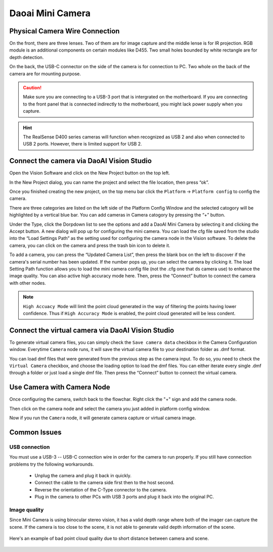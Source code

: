 Daoai Mini Camera
=================

Physical Camera Wire Connection
-------------------------------

On the front, there are three lenses. Two of them are for image capture and the middle lense is for IR projection. RGB module is an additional components on certain modules like D455. Two small holes bounded by white rectangle are for depth detection.

.. image:: mini-images/mini-components.png
   :width: 100%

On the back, the USB-C connector on the side of the camera is for connection to PC. Two whole on the back of the camera are for mounting purpose.

.. image:: mini-images/mini-connection.png
   :width: 100%

.. caution:: Make sure you are connecting to a USB-3 port that is intergrated on the motherboard. If you are connecting to the front panel that is connected indirectly to the motherboard, you might lack power supply when you capture.

.. hint:: The RealSense D400 series cameras will function when recognized as USB 2 and also when connected to USB 2 ports. However, there is limited support for USB 2.

Connect the camera via DaoAI Vision Studio
------------------------------------------

Open the Vision Software and click on the New Project button on the top left. 

.. image:: camera-image/Picture17.png
   :width: 100%


In the New Project dialog, you can name the project and select the file location, then press “ok”.

.. image:: camera-image/Picture18.png
   :width: 100%

Once you finished creating the new project, on the top menu bar click the ``Platform`` -> ``Platform config`` to config the camera.  

There are three categories are listed on the left side of the Platform Config Window and the selected catogory will be highlighted by a vertical blue bar. You can add cameras in Camera catogory by pressing the “+” button. 

.. image:: camera-image/Picture20.png
   :width: 80%

.. image:: mini-images/mini-add.png
   :width: 100%


Under the Type, click the Dorpdown list to see the options and add a DaoAI Mini Camera by selecting it and clicking the Accept button. A new dialog will pop up for configuring the mini camera. You can load the cfg file saved from the studio into the “Load Settings Path” as the setting used for configuring the camera node in the Vision software. To delete the camera, you can click on the camera and press the trash bin icon to delete it. 

.. image:: camera-image/Picture22.png
   :width: 80%

To add a camera, you can press the “Updated Camera List”, then press the blank box on the left to discover if the camera's serial number has been updated. If the number pops up, you can select the camera by clicking it. The load Setting Path function allows you to load the mini camera config file (not the .cfg one that ds camera use) to enhance the image quality. You can also active high accuracy mode here. Then, press the “Connect” button to connect the camera with other nodes. 

.. note:: ``High Accuacy Mode`` will limit the point cloud generated in the way of filtering the points having lower confidence. Thus if ``High Accuracy Mode`` is enabled, the point cloud generated will be less condent.

.. image:: mini-images/mini-update.png
   :width: 80%

Connect the virtual camera via DaoAI Vision Studio
--------------------------------------------------

To generate virtual camera files, you can simply check the ``Save camera data`` checkbox in the Camera Configuration window. Everytime ``Camera`` node runs, it will save the virtual camera file to your destination folder as .dmf format.

.. image::  mini-images/mini-save.png
   :width: 100%

You can load dmf files that were generated from the previous step as the camera input. To do so, you need to check the ``Virtual Camera`` checkbox, and choose the loading option to load the dmf files. You can either iterate every single .dmf through a folder or just load a single dmf file. Then press the “Connect” button to connect the virtual camera.  

.. image:: mini-images/mini-virtual.png
   :width: 100%

Use Camera with Camera Node
---------------------------

Once configuring the camera, switch back to the flowchar. Right click the "+" sign and add the camera node. 

.. image:: camera-image/Picture29.png
   :width: 60%

.. image:: camera-image/Picture30.png
   :width: 80%


Then click on the camera node and select the camera you just added in platform config window.

.. image:: camera-image/Picture31.png
   :width: 80%

Now if you run the ``Camera`` node, it will generate camera capture or virtual camera image.

Common Issues
-------------

USB connection
~~~~~~~~~~~~~~

You must use a USB-3 -- USB-C connection wire in order for the camera to run properly. If you still have connection problems try the following workarounds.
  
  * Unplug the camera and plug it back in quickly.
  * Connect the cable to the camera side first then to the host second.
  * Reverse the orientation of the C-Type connector to the camera.
  * Plug in the camera to other PCs with USB 3 ports and plug it back into the original PC.

Image quality
~~~~~~~~~~~~~

Since Mini Camera is using binocular stereo vision, it has a valid depth range where both of the imager can capture the scene. If the camera is too close to the scene, it is not able to generate valid depth information of the scene.
  
   .. image:: mini-images/mini-invalid-depth-band.png
      :width: 80%

Here's an example of bad point cloud quality due to short distance between camera and scene.

   .. image:: mini-images/mini-invalid-depth-example.png
      :width: 80%